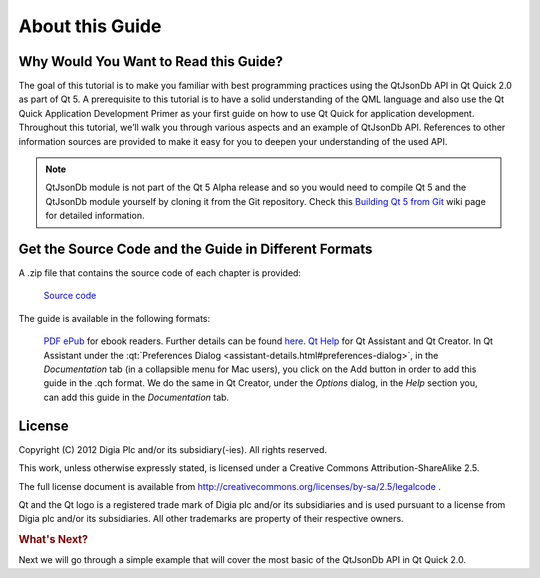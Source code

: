 ..
    ---------------------------------------------------------------------------
    Copyright (C) 2012 Digia Plc and/or its subsidiary(-ies).
    All rights reserved.
    This work, unless otherwise expressly stated, is licensed under a
    Creative Commons Attribution-ShareAlike 2.5.
    The full license document is available from
    http://creativecommons.org/licenses/by-sa/2.5/legalcode .
    ---------------------------------------------------------------------------


About this Guide
================

Why Would You Want to Read this Guide?
--------------------------------------

The goal of this tutorial is to make you familiar with best programming practices using the QtJsonDb API in Qt Quick 2.0 as part of Qt 5.
A prerequisite to this tutorial is to have a solid understanding of the QML language and also use the Qt Quick Application Development Primer as your first guide on how to use Qt Quick for application development. Throughout this tutorial, we’ll walk you through various aspects and an example of QtJsonDb API. References to other information sources are provided to make it easy for you to deepen your understanding of the used API.

.. Note:: QtJsonDb module is not part of the Qt 5 Alpha release and so you would need to compile Qt 5 and the QtJsonDb module yourself by cloning it from the Git repository. Check this `Building Qt 5 from Git <http://qt-project.org/wiki/Building_Qt_5_from_Git>`_ wiki page for detailed information.


.. _get-desktop-source-code:

Get the Source Code and the Guide in Different Formats
------------------------------------------------------

A .zip file that contains the source code of each chapter is provided:

     `Source code <http://get.qt.nokia.com/developerguides/qtjsondbtutorial/jsondbapp_src.zip>`_

The guide is available in the following formats:

     `PDF <http://get.qt.nokia.com/developerguides/qtjsondbtutorial/QtJsonDbTutorial.pdf.pdf>`_
     `ePub <http://get.qt.nokia.com/developerguides/qtjsondbtutorial/QtJsonDbTutorial.pdf.epub>`_ for ebook readers. Further details can be found `here <http://en.wikipedia.org/wiki/EPUB#Software_reading_systems>`_.
     `Qt Help <http://get.qt.nokia.com/developerguides/qtjsondbtutorial/QtJsonDbTutorial.pdf.qch>`_ for Qt Assistant and Qt Creator. In Qt Assistant under the :qt:`Preferences Dialog <assistant-details.html#preferences-dialog>`, in the `Documentation` tab (in a collapsible menu for Mac users), you click on the Add button in order to add this guide in the .qch format. We do the same in Qt Creator, under the `Options` dialog, in the `Help` section you, can add this guide in the `Documentation` tab.


License
-------

Copyright (C) 2012 Digia Plc and/or its subsidiary(-ies).
All rights reserved.

This work, unless otherwise expressly stated, is licensed under a Creative Commons Attribution-ShareAlike 2.5.

The full license document is available from http://creativecommons.org/licenses/by-sa/2.5/legalcode .

Qt and the Qt logo is a registered trade mark of Digia plc and/or its subsidiaries and is used pursuant to a license from Digia plc and/or its subsidiaries. All other trademarks are property of their respective owners.


.. rubric:: What's Next?

Next we will go through a simple example that will cover the most basic of the QtJsonDb API in Qt Quick 2.0.
